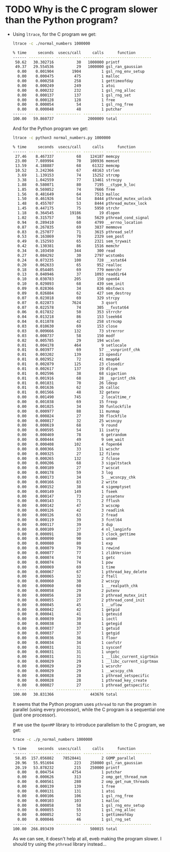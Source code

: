 * TODO Why is the C program slower than the Python program?
  - Using ~ltrace~, for the C program we get:
    #+begin_src sh
      ltrace -c ./normal_numbers 1000000

      % time     seconds  usecs/call     calls      function
      ------ ----------- ----------- --------- --------------------
       50.62   30.302716          30   1000000 printf
       49.37   29.554536          29   1000000 gsl_ran_gaussian
        0.00    0.001904        1904         1 gsl_rng_env_setup
        0.00    0.000475         475         1 malloc
        0.00    0.000258         258         1 gettimeofday
        0.00    0.000249         249         1 atoi
        0.00    0.000232         232         1 gsl_rng_alloc
        0.00    0.000137         137         1 gsl_rng_set
        0.00    0.000128         128         1 free
        0.00    0.000054          54         1 gsl_rng_free
        0.00    0.000048          48         1 putchar
      ------ ----------- ----------- --------- --------------------
      100.00   59.860737               2000009 total
    #+end_src
    And for the Python program we get:
    #+begin_src sh
      ltrace -c python3 normal_numbers.py 1000000

      % time     seconds  usecs/call     calls      function
      ------ ----------- ----------- --------- --------------------
       27.46    8.467337          68    124187 memcpy
       23.00    7.089994          70    100936 memset
       13.59    4.188887          68     61322 memcmp
       10.52    3.242366          67     48163 strlen
        3.69    1.139153          74     15252 strcmp
        3.38    1.042559          77     13461 strncpy
        1.88    0.580071          80      7195 __ctype_b_loc
        1.85    0.569852          74      7666 free
        1.56    0.481649          64      7513 malloc
        1.50    0.461926          54      8444 pthread_mutex_unlock
        1.48    0.455707          53      8444 pthread_mutex_lock
        1.45    0.447175          75      5950 strchr
        1.18    0.364545       19186        19 dlopen
        1.02    0.315757          56      5629 pthread_cond_signal
        0.94    0.289410          60      4799 __errno_location
        0.87    0.267835          69      3837 memmove
        0.83    0.257077          71      3615 pthread_self
        0.53    0.163869          70      2329 sem_post
        0.49    0.152593          65      2321 sem_trywait
        0.42    0.130381          86      1516 memchr
        0.34    0.103450         344       300 read
        0.27    0.084292          30      2797 wcstombs
        0.24    0.073235         100       728 __xstat64
        0.20    0.062633          65       952 realloc
        0.18    0.054405          69       779 memrchr
        0.13    0.040946          37      1093 readdir64
        0.10    0.030783         205       150 open64
        0.10    0.029893          68       439 sem_init
        0.09    0.028366          34       826 mbstowcs
        0.09    0.026884          62       427 sem_destroy
        0.07    0.023018          69       329 strcpy
        0.07    0.022873        7624         3 qsort
        0.07    0.022578          74       305 __fxstat64
        0.06    0.017832          50       353 strrchr
        0.04    0.013218          86       153 lseek64
        0.04    0.011078          42       258 strncmp
        0.03    0.010630          69       153 close
        0.03    0.009666         132        73 strerror
        0.03    0.008737          58       150 modf
        0.02    0.005785          29       194 wcslen
        0.01    0.004178         464         9 setlocale
        0.01    0.003977          69        57 __vsnprintf_chk
        0.01    0.003202         139        23 opendir
        0.01    0.002952          72        41 mmap64
        0.01    0.002879         125        23 closedir
        0.01    0.002617         137        19 dlsym
        0.01    0.002596          38        68 sigaction
        0.01    0.001916          68        28 __sprintf_chk
        0.01    0.001831          70        26 ldexp
        0.01    0.001636          62        26 calloc
        0.01    0.001566          48        32 getenv
        0.00    0.001490         745         2 localtime_r
        0.00    0.001038          69        15 frexp
        0.00    0.001025          34        30 funlockfile
        0.00    0.000977          88        11 munmap
        0.00    0.000824          27        30 flockfile
        0.00    0.000817          32        25 wcsncpy
        0.00    0.000619          68         9 round
        0.00    0.000595          54        11 isatty
        0.00    0.000469          78         6 getrandom
        0.00    0.000444          49         9 sem_wait
        0.00    0.000408         102         4 fopen64
        0.00    0.000366          33        11 wcschr
        0.00    0.000325          27        12 fileno
        0.00    0.000265         132         2 fclose
        0.00    0.000206          68         3 sigaltstack
        0.00    0.000189          27         7 wcscat
        0.00    0.000178          59         3 log
        0.00    0.000173          34         5 __wcsncpy_chk
        0.00    0.000166          83         2 write
        0.00    0.000152          38         4 sigemptyset
        0.00    0.000149         149         1 fseek
        0.00    0.000147          73         2 unsetenv
        0.00    0.000143          71         2 fflush
        0.00    0.000142          47         3 wcscmp
        0.00    0.000126          42         3 readlink
        0.00    0.000126          63         2 fread
        0.00    0.000119          39         3 fcntl64
        0.00    0.000117          39         3 dup
        0.00    0.000109          27         4 nl_langinfo
        0.00    0.000091          30         3 clock_gettime
        0.00    0.000090          90         1 uname
        0.00    0.000080          80         1 exp
        0.00    0.000079          79         1 rewind
        0.00    0.000077          77         1 zlibVersion
        0.00    0.000074          74         1 getc
        0.00    0.000074          74         1 pow
        0.00    0.000069          69         1 time
        0.00    0.000067          67         1 pthread_key_delete
        0.00    0.000065          32         2 ftell
        0.00    0.000060          30         2 wcscpy
        0.00    0.000060          60         1 __realpath_chk
        0.00    0.000058          29         2 putenv
        0.00    0.000056          28         2 pthread_mutex_init
        0.00    0.000055          27         2 pthread_cond_init
        0.00    0.000045          45         1 __uflow
        0.00    0.000042          42         1 getpid
        0.00    0.000041          41         1 geteuid
        0.00    0.000039          39         1 ioctl
        0.00    0.000038          38         1 getegid
        0.00    0.000037          37         1 getuid
        0.00    0.000037          37         1 getgid
        0.00    0.000036          36         1 floor
        0.00    0.000034          34         1 confstr
        0.00    0.000031          31         1 sysconf
        0.00    0.000031          31         1 ungetc
        0.00    0.000031          31         1 __libc_current_sigrtmin
        0.00    0.000029          29         1 __libc_current_sigrtmax
        0.00    0.000029          29         1 wcsrchr
        0.00    0.000029          29         1 __wcscpy_chk
        0.00    0.000028          28         1 pthread_setspecific
        0.00    0.000028          28         1 pthread_key_create
        0.00    0.000027          27         1 pthread_getspecific
      ------ ----------- ----------- --------- --------------------
      100.00   30.831366                443676 total
    #+end_src
    It seems that the Python program uses ~pthread~ to run the program in parallel (using every processor), while the C program is a sequential one (just one processor).
    
    If we use the ~OpenMP~ library to introduce parallelism to the C program, we get:
    #+begin_src sh
      trace -c ./p_normal_numbers 1000000

      % time     seconds  usecs/call     calls      function
      ------ ----------- ----------- --------- --------------------
       58.85  157.056882    78528441         2 GOMP_parallel
       20.96   55.951694         223    250000 gsl_ran_gaussian
       20.19   53.878232         215    250000 printf
        0.00    0.004754        4754         1 putchar
        0.00    0.000626         313         2 omp_get_thread_num
        0.00    0.000561         280         2 omp_get_num_threads
        0.00    0.000139         139         1 free
        0.00    0.000131         131         1 atoi
        0.00    0.000106         106         1 gsl_rng_free
        0.00    0.000103         103         1 malloc
        0.00    0.000058          58         1 gsl_rng_env_setup
        0.00    0.000055          55         1 gsl_rng_alloc
        0.00    0.000052          52         1 gettimeofday
        0.00    0.000046          46         1 gsl_rng_set
      ------ ----------- ----------- --------- --------------------
      100.00  266.893439                500015 total
    #+end_src
    As we can see, it doesn't help at all, eveb making the program slower. I should try using the ~pthread~ library instead...
